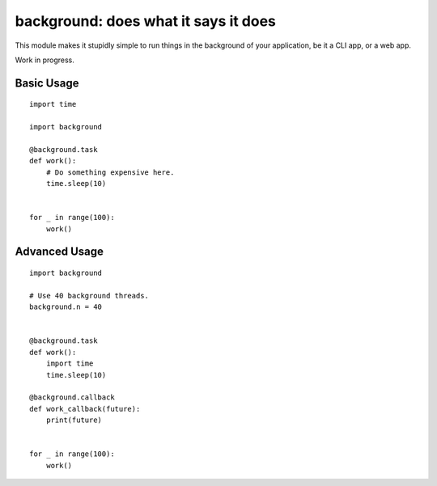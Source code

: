 background: does what it says it does
=====================================

This module makes it stupidly simple to run things in the background of your
application, be it a CLI app, or a web app.

Work in progress.


Basic Usage
-----------

::

    import time

    import background

    @background.task
    def work():
        # Do something expensive here.
        time.sleep(10)


    for _ in range(100):
        work()


Advanced Usage
--------------

::

    import background

    # Use 40 background threads.
    background.n = 40


    @background.task
    def work():
        import time
        time.sleep(10)

    @background.callback
    def work_callback(future):
        print(future)


    for _ in range(100):
        work()
